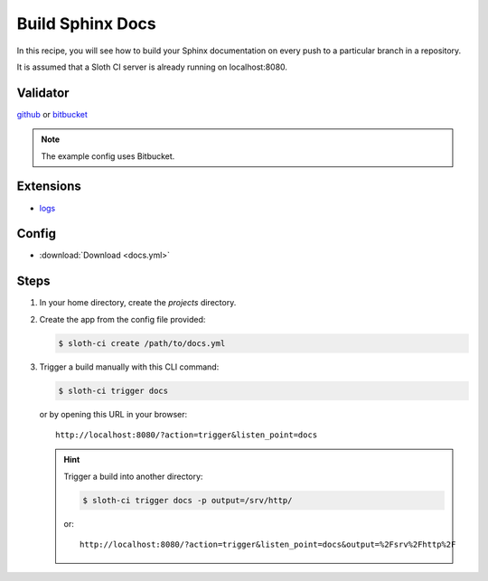 *****************
Build Sphinx Docs
*****************

In this recipe, you will see how to build your Sphinx documentation on every push to a particular branch in a repository.

It is assumed that a Sloth CI server is already running on localhost:8080.

Validator
=========

`github <https://pypi.python.org/pypi/sloth-ci.validators.github>`_ or `bitbucket <https://pypi.python.org/pypi/sloth-ci.validators.bitbucket>`_

.. note:: The example config uses Bitbucket.

Extensions
==========

-   `logs <https://pypi.python.org/pypi/sloth-ci.ext.logs>`_

Config
======

-   :download:`Download <docs.yml>` 

    .. literalinclude:: docs.yml
        :language: yaml

Steps
=====

#.  In your home directory, create the *projects* directory.

#.  Create the app from the config file provided:
    
    .. code-block:: bash

        $ sloth-ci create /path/to/docs.yml

#.  Trigger a build manually with this CLI command:
    
    .. code-block:: bash
        
        $ sloth-ci trigger docs

    or by opening this URL in your browser::
    
        http://localhost:8080/?action=trigger&listen_point=docs

    
    .. hint::
        
        Trigger a build into another directory:

        .. code-block:: bash

            $ sloth-ci trigger docs -p output=/srv/http/
            
        or::
        
            http://localhost:8080/?action=trigger&listen_point=docs&output=%2Fsrv%2Fhttp%2F